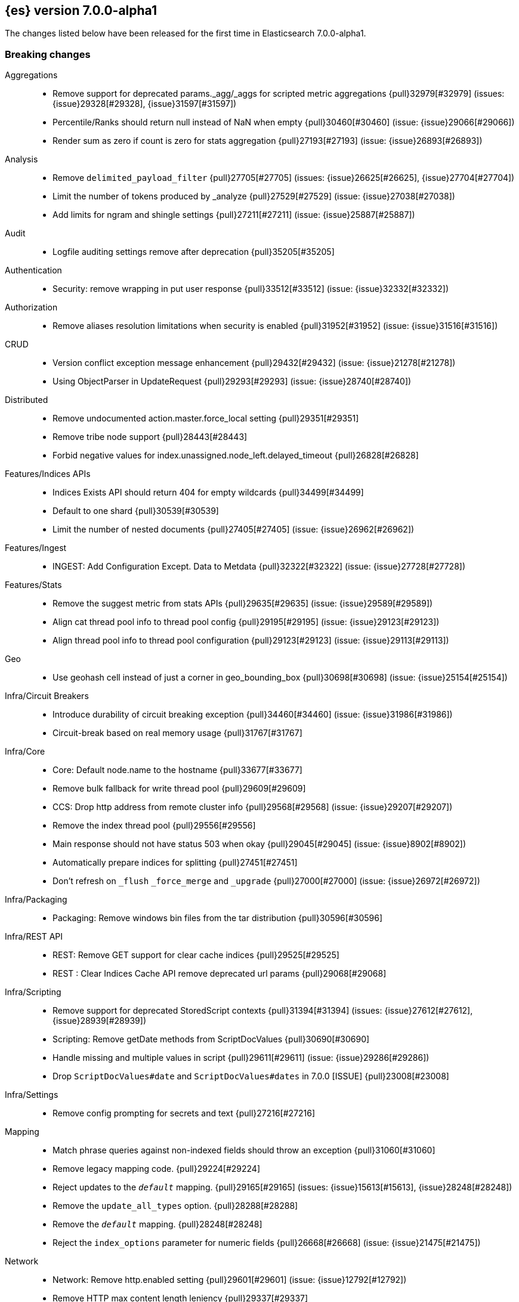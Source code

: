 [[release-notes-7.0.0-alpha1]]
== {es} version 7.0.0-alpha1

The changes listed below have been released for the first time in Elasticsearch 7.0.0-alpha1.

[[breaking-7.0.0-alpha1]]
[float]
=== Breaking changes

Aggregations::
* Remove support for deprecated params._agg/_aggs for scripted metric aggregations {pull}32979[#32979] (issues: {issue}29328[#29328], {issue}31597[#31597])
* Percentile/Ranks should return null instead of NaN when empty {pull}30460[#30460] (issue: {issue}29066[#29066])
* Render sum as zero if count is zero for stats aggregation {pull}27193[#27193] (issue: {issue}26893[#26893])

Analysis::
* Remove `delimited_payload_filter` {pull}27705[#27705] (issues: {issue}26625[#26625], {issue}27704[#27704])
* Limit the number of tokens produced by _analyze {pull}27529[#27529] (issue: {issue}27038[#27038])
* Add limits for ngram and shingle settings {pull}27211[#27211] (issue: {issue}25887[#25887])

Audit::
* Logfile auditing settings remove after deprecation  {pull}35205[#35205]

Authentication::
* Security: remove wrapping in put user response {pull}33512[#33512] (issue: {issue}32332[#32332])

Authorization::
* Remove aliases resolution limitations when security is enabled {pull}31952[#31952] (issue: {issue}31516[#31516])

CRUD::
* Version conflict exception message enhancement {pull}29432[#29432] (issue: {issue}21278[#21278])
* Using ObjectParser in UpdateRequest {pull}29293[#29293] (issue: {issue}28740[#28740])

Distributed::
* Remove undocumented action.master.force_local setting {pull}29351[#29351]
* Remove tribe node support {pull}28443[#28443]
* Forbid negative values for index.unassigned.node_left.delayed_timeout {pull}26828[#26828]

Features/Indices APIs::
* Indices Exists API should return 404 for empty wildcards {pull}34499[#34499]
* Default to one shard {pull}30539[#30539]
* Limit the number of nested documents {pull}27405[#27405] (issue: {issue}26962[#26962])

Features/Ingest::
* INGEST: Add Configuration Except. Data to Metdata {pull}32322[#32322] (issue: {issue}27728[#27728])

Features/Stats::
* Remove the suggest metric from stats APIs {pull}29635[#29635] (issue: {issue}29589[#29589])
* Align cat thread pool info to thread pool config {pull}29195[#29195] (issue: {issue}29123[#29123])
* Align thread pool info to thread pool configuration {pull}29123[#29123] (issue: {issue}29113[#29113])

Geo::
* Use geohash cell instead of just a corner in geo_bounding_box {pull}30698[#30698] (issue: {issue}25154[#25154])

Infra/Circuit Breakers::
* Introduce durability of circuit breaking exception {pull}34460[#34460] (issue: {issue}31986[#31986])
* Circuit-break based on real memory usage {pull}31767[#31767]

Infra/Core::
* Core: Default node.name to the hostname {pull}33677[#33677]
* Remove bulk fallback for write thread pool {pull}29609[#29609]
* CCS: Drop http address from remote cluster info {pull}29568[#29568] (issue: {issue}29207[#29207])
* Remove the index thread pool {pull}29556[#29556]
* Main response should not have status 503 when okay {pull}29045[#29045] (issue: {issue}8902[#8902])
* Automatically prepare indices for splitting {pull}27451[#27451]
* Don't refresh on `_flush` `_force_merge` and `_upgrade` {pull}27000[#27000] (issue: {issue}26972[#26972])

Infra/Packaging::
* Packaging: Remove windows bin files from the tar distribution {pull}30596[#30596]

Infra/REST API::
* REST: Remove GET support for clear cache indices {pull}29525[#29525]
* REST : Clear Indices Cache API remove deprecated url params {pull}29068[#29068]

Infra/Scripting::
* Remove support for deprecated StoredScript contexts {pull}31394[#31394] (issues: {issue}27612[#27612], {issue}28939[#28939])
* Scripting: Remove getDate methods from ScriptDocValues {pull}30690[#30690]
* Handle missing and multiple values in script {pull}29611[#29611] (issue: {issue}29286[#29286])
* Drop `ScriptDocValues#date` and `ScriptDocValues#dates` in 7.0.0 [ISSUE] {pull}23008[#23008]

Infra/Settings::
* Remove config prompting for secrets and text {pull}27216[#27216]

Mapping::
* Match phrase queries against non-indexed fields should throw an exception {pull}31060[#31060]
* Remove legacy mapping code. {pull}29224[#29224]
* Reject updates to the `_default_` mapping. {pull}29165[#29165] (issues: {issue}15613[#15613], {issue}28248[#28248])
* Remove the `update_all_types` option. {pull}28288[#28288]
* Remove the `_default_` mapping. {pull}28248[#28248]
* Reject the `index_options` parameter for numeric fields {pull}26668[#26668] (issue: {issue}21475[#21475])

Network::
* Network: Remove http.enabled setting {pull}29601[#29601] (issue: {issue}12792[#12792])
* Remove HTTP max content length leniency {pull}29337[#29337]

Percolator::
* remove deprecated percolator map_unmapped_fields_as_string setting {pull}28060[#28060]

Ranking::
* Add minimal sanity checks to custom/scripted similarities. {pull}33564[#33564] (issue: {issue}33309[#33309])
* Scroll queries asking for rescore are considered invalid {pull}32918[#32918] (issue: {issue}31775[#31775])

Search::
* Remove deprecated url parameters `_source_include` and `_source_exclude` {pull}35097[#35097] (issues: {issue}22792[#22792], {issue}33475[#33475])
* Disallow negative query boost {pull}34486[#34486] (issue: {issue}33309[#33309])
* Forbid negative `weight` in Function Score Query {pull}33390[#33390] (issue: {issue}31927[#31927])
* In the field capabilities API, remove support for providing fields in the request body. {pull}30185[#30185]
* Remove deprecated options for query_string {pull}29203[#29203] (issue: {issue}25551[#25551])
* Fix Laplace scorer to multiply by alpha (and not add) {pull}27125[#27125]
* Remove _primary and _replica shard preferences {pull}26791[#26791] (issue: {issue}26335[#26335])
* Limit the number of expanded fields it query_string and simple_query_string {pull}26541[#26541] (issue: {issue}25105[#25105])
* Make purely negative queries return scores of 0. {pull}26015[#26015] (issue: {issue}23449[#23449])

Snapshot/Restore::
* Include size of snapshot in snapshot metadata  {pull}30890[#30890] (issue: {issue}18543[#18543])
* Remove azure deprecated settings {pull}26099[#26099] (issue: {issue}23405[#23405])

Store::
* drop elasticsearch-translog for 7.0 {pull}33373[#33373] (issues: {issue}31389[#31389], {issue}32281[#32281])
* completely drop `index.shard.check_on_startup: fix` for 7.0 {pull}33194[#33194]

Suggesters::
* Fix threshold frequency computation in Suggesters {pull}34312[#34312] (issue: {issue}34282[#34282])
* Make Geo Context Mapping Parsing More Strict {pull}32821[#32821] (issues: {issue}32202[#32202], {issue}32412[#32412])
*  Make Geo Context Parsing More Strict {pull}32412[#32412] (issue: {issue}32202[#32202])
* Remove the ability to index or query context suggestions without context {pull}31007[#31007] (issue: {issue}30712[#30712])



[[breaking-java-7.0.0-alpha1]]
[float]
=== Breaking Java changes

Aggregations::
* Change GeoHashGrid.Bucket#getKey() to return String {pull}31748[#31748] (issue: {issue}30320[#30320])

Analysis::
* Remove deprecated AnalysisPlugin#requriesAnalysisSettings method {pull}32037[#32037] (issue: {issue}32025[#32025])

Features/Java High Level REST Client::
* API: Drop deprecated methods from Retry {pull}33925[#33925]
* REST hl client: cluster health to default to cluster level {pull}31268[#31268] (issue: {issue}29331[#29331])
* REST high-level Client: remove deprecated API methods {pull}31200[#31200] (issue: {issue}31069[#31069])

Features/Java Low Level REST Client::
* LLREST: Drop deprecated methods {pull}33223[#33223] (issues: {issue}29623[#29623], {issue}30315[#30315])

Geo::
* [Geo] Decouple geojson parse logic from ShapeBuilders {pull}27212[#27212]

Infra/Core::
* Core: Remove RequestBuilder from Action {pull}30966[#30966]

Infra/Transport API::
* Java api clean up: remove deprecated `isShardsAcked` {pull}28311[#28311] (issues: {issue}27784[#27784], {issue}27819[#27819])

[[deprecation-7.0.0-alpha1]]
[float]
=== Deprecations

Analysis::
* Replace parameter unicodeSetFilter with unicode_set_filter  {pull}29215[#29215] (issue: {issue}22823[#22823])
* Replace delimited_payload_filter by delimited_payload {pull}26625[#26625] (issue: {issue}21978[#21978])

Features/Indices APIs::
* Default copy settings to true and deprecate on the REST layer {pull}30598[#30598]

Infra/Transport API::
* Deprecate the transport client in favour of the high-level REST client {pull}27085[#27085]

Mapping::
* Deprecate type exists requests. {pull}34663[#34663]

Search::
* Deprecate filtering on `_type`. {pull}29468[#29468] (issue: {issue}15613[#15613])



[[feature-7.0.0-alpha1]]
[float]
=== New features

Analysis::
* Relax TermVectors API to work with textual fields other than TextFieldType {pull}31915[#31915] (issue: {issue}31902[#31902])

CCR::
* Generalize search.remote settings to cluster.remote {pull}33413[#33413]

Distributed::
* log messages from allocation commands {pull}25955[#25955] (issues: {issue}22821[#22821], {issue}25325[#25325])

Features/Ingest::
* Revert "Introduce a Hashing Processor (#31087)" {pull}32178[#32178]
* Add ingest-attachment support for per document `indexed_chars` limit {pull}28977[#28977] (issue: {issue}28942[#28942])

Features/Java High Level REST Client::
* GraphClient for the high level REST client and associated tests {pull}32366[#32366]

Features/Monitoring::
* [Elasticsearch Monitoring] Collect only display_name (for now) {pull}35265[#35265] (issue: {issue}8445[#8445])

Infra/Core::
* Skip shard refreshes if shard is `search idle` {pull}27500[#27500]

Infra/Logging::
* Logging: Unify log rotation for index/search slow log {pull}27298[#27298]

Infra/Plugins::
* Reload secure settings for plugins {pull}31383[#31383] (issue: {issue}29135[#29135])

Infra/REST API::
* Add an `include_type_name` option. {pull}29453[#29453] (issue: {issue}15613[#15613])

Machine Learning::
* [ML] Filter undefined job groups from update job calendar actions {pull}30757[#30757]

Mapping::
* Add a `feature_vector` field. {pull}31102[#31102] (issue: {issue}27552[#27552])
* Expose Lucene's FeatureField. {pull}30618[#30618]

Ranking::
* Add ranking evaluation API {pull}27478[#27478] (issue: {issue}19195[#19195])

Recovery::
* Allow to trim all ops above a certain seq# with a term lower than X, … {pull}31211[#31211] (issue: {issue}10708[#10708])

SQL::
* SQL: Add basic support for ST_AsWKT geo function {pull}34205[#34205]
* SQL: Add support for SYS GEOMETRY_COLUMNS {pull}30496[#30496] (issue: {issue}29872[#29872])

Search::
* Add “took” timing info to response for _msearch/template API {pull}30961[#30961] (issue: {issue}30957[#30957])
* Expose the lucene Matches API to searches [ISSUE] {pull}29631[#29631]
* Add allow_partial_search_results flag to search requests with default setting true {pull}28440[#28440] (issue: {issue}27435[#27435])
* Enable adaptive replica selection by default {pull}26522[#26522] (issue: {issue}24915[#24915])

Suggesters::
* serialize suggestion responses as named writeables {pull}30284[#30284] (issue: {issue}26585[#26585])



[[enhancement-7.0.0-alpha1]]
[float]
=== Enhancements

Aggregations::
* Uses MergingDigest instead of AVLDigest in percentiles agg {pull}28702[#28702] (issue: {issue}19528[#19528])

Discovery-Plugins::
* Rename discovery.zen.minimum_master_nodes [ISSUE] {pull}14058[#14058]

Engine::
* Remove versionType from translog {pull}31945[#31945]
*  do retry if primary fails on AsyncAfterWriteAction {pull}31857[#31857] (issues: {issue}31716[#31716], {issue}31755[#31755])
* handle AsyncAfterWriteAction exception before listener is registered {pull}31755[#31755] (issue: {issue}31716[#31716])
* Use IndexWriter#flushNextBuffer to free memory {pull}27753[#27753]
* Remove pre 6.0.0 support from InternalEngine {pull}27720[#27720]

Features/Indices APIs::
*  Add cluster-wide shard limit {pull}32856[#32856] (issue: {issue}20705[#20705])
* Remove RestGetAllAliasesAction {pull}31308[#31308] (issue: {issue}31129[#31129])
* Add rollover-creation-date setting to rolled over index {pull}31144[#31144] (issue: {issue}30887[#30887])
* add is-write-index flag to aliases {pull}30942[#30942]
* Make index and bulk APIs work without types. {pull}29479[#29479]

Features/Ingest::
* ingest: Add ignore_missing property to foreach filter (#22147) {pull}31578[#31578] (issue: {issue}22147[#22147])

Features/Java High Level REST Client::
* HLRC API for _termvectors {pull}32610[#32610] (issue: {issue}27205[#27205])

Features/Stats::
* Stats to record how often the ClusterState diff mechanism is used successfully {pull}26973[#26973]

Features/Watcher::
* Watcher: Validate email adresses when storing a watch {pull}34042[#34042] (issue: {issue}33980[#33980])

Infra/Circuit Breakers::
* Have circuit breaker succeed on unknown mem usage {pull}33125[#33125] (issue: {issue}31767[#31767])
* Account for XContent overhead in in-flight breaker {pull}31613[#31613]
* Script Stats: Add compilation limit counter to stats {pull}26387[#26387]

Infra/Core::
* Add RunOnce utility class that executes a Runnable exactly once {pull}35484[#35484]
* Improved IndexNotFoundException's default error message {pull}34649[#34649] (issue: {issue}34628[#34628])
* Set a bounded default for http.max_warning_header_count [ISSUE] {pull}33479[#33479]

Infra/Packaging::
* Choose JVM options ergonomically {pull}30684[#30684]

Infra/REST API::
* Remove hand-coded XContent duplicate checks {pull}34588[#34588] (issues: {issue}22073[#22073], {issue}22225[#22225], {issue}22253[#22253])
* Add the `include_type_name` option to the search and document APIs. {pull}29506[#29506] (issue: {issue}15613[#15613])
* Validate `op_type` for `_create` {pull}27483[#27483]

Infra/Scripting::
* Tests: Add support for custom contexts to mock scripts {pull}34100[#34100]
* Scripting: Reflect factory signatures in painless classloader {pull}34088[#34088]
* Handle missing values in painless {pull}32207[#32207] (issue: {issue}29286[#29286])

Infra/Settings::
* Settings: Add keystore creation to add commands {pull}26126[#26126]

Infra/Transport API::
* Change BWC version for VerifyRepositoryResponse {pull}30796[#30796] (issue: {issue}30762[#30762])

Network::
* Add cors support to NioHttpServerTransport {pull}30827[#30827] (issue: {issue}28898[#28898])
* Reintroduce mandatory http pipelining support {pull}30820[#30820]
* Make http pipelining support mandatory {pull}30695[#30695] (issues: {issue}28898[#28898], {issue}29500[#29500])
* Add nio http server transport {pull}29587[#29587] (issue: {issue}28898[#28898])
* Add class for serializing message to bytes {pull}29384[#29384] (issue: {issue}28898[#28898])
* Selectors operate on channel contexts {pull}28468[#28468] (issue: {issue}27260[#27260])
* Unify nio read / write channel contexts {pull}28160[#28160] (issue: {issue}27260[#27260])
* Create nio-transport plugin for NioTransport {pull}27949[#27949] (issue: {issue}27260[#27260])
* Add elasticsearch-nio jar for base nio classes {pull}27801[#27801] (issue: {issue}27802[#27802])

Ranking::
* Add k parameter to PrecisionAtK metric {pull}27569[#27569]

SQL::
* SQL: Introduce support for NULL values {pull}34573[#34573] (issue: {issue}32079[#32079])

Search::
* Make limit on number of expanded fields configurable {pull}35284[#35284] (issues: {issue}26541[#26541], {issue}34778[#34778])
* Search: Simply SingleFieldsVisitor {pull}34052[#34052]
* Don't count hits via the collector if the hit count can be computed from index stats. {pull}33701[#33701]
* Limit the number of concurrent requests per node {pull}31206[#31206] (issue: {issue}31192[#31192])
* Default max concurrent search req. numNodes * 5 {pull}31171[#31171] (issues: {issue}30783[#30783], {issue}30994[#30994])
* Change ScriptException status to 400 (bad request) {pull}30861[#30861] (issue: {issue}12315[#12315])
* Change default value to true for transpositions parameter of fuzzy query {pull}26901[#26901]
* Introducing "took" time (in ms) for `_msearch` {pull}23767[#23767] (issue: {issue}23131[#23131])

Snapshot/Restore::
* #31608 Add S3 Setting to Force Path Type Access {pull}34721[#34721] (issue: {issue}31608[#31608])

Store::
* add RemoveCorruptedShardDataCommand {pull}32281[#32281] (issues: {issue}31389[#31389], {issue}32279[#32279])

ZenDiscovery::
* [Zen2] Introduce vote withdrawal {pull}35446[#35446]
* Zen2: Add basic Zen1 transport-level BWC {pull}35443[#35443]
* Zen2: Add diff-based publishing {pull}35290[#35290]
* [Zen2] Introduce auto_shrink_voting_configuration setting {pull}35217[#35217]
* Introduce transport API for cluster bootstrapping {pull}34961[#34961]
* [Zen2] Reconfigure cluster as its membership changes {pull}34592[#34592] (issue: {issue}33924[#33924])
* Zen2: Fail fast on disconnects {pull}34503[#34503]
* [Zen2] Add storage-layer disruptions to CoordinatorTests {pull}34347[#34347]
* [Zen2] Add low-level bootstrap implementation {pull}34345[#34345]
* [Zen2] Gather votes from all nodes {pull}34335[#34335]
* Zen2: Add Cluster State Applier {pull}34257[#34257]
* [Zen2] Add safety phase to CoordinatorTests {pull}34241[#34241]
* [Zen2] Integrate FollowerChecker with Coordinator {pull}34075[#34075]
* Integrate LeaderChecker with Coordinator {pull}34049[#34049]
* Zen2: Trigger join when active master detected {pull}34008[#34008]
* Zen2: Update PeerFinder term on term bump {pull}33992[#33992]
* [Zen2] Calculate optimal cluster configuration {pull}33924[#33924]
* [Zen2] Introduce FollowersChecker {pull}33917[#33917]
* Zen2: Integrate publication pipeline into Coordinator {pull}33771[#33771]
* Zen2: Add DisruptableMockTransport {pull}33713[#33713]
* [Zen2] Implement basic cluster formation {pull}33668[#33668]
* [Zen2] Introduce LeaderChecker {pull}33024[#33024]
* Zen2: Add leader-side join handling logic {pull}33013[#33013]
* [Zen2] Add PeerFinder#onFoundPeersUpdated {pull}32939[#32939]
* [Zen2] Introduce PreVoteCollector {pull}32847[#32847]
* [Zen2] Introduce ElectionScheduler {pull}32846[#32846]
* [Zen2] Introduce ElectionScheduler {pull}32709[#32709]
* [Zen2] Add HandshakingTransportAddressConnector {pull}32643[#32643] (issue: {issue}32246[#32246])
* [Zen2] Add UnicastConfiguredHostsResolver {pull}32642[#32642] (issue: {issue}32246[#32246])
* Zen2: Cluster state publication pipeline {pull}32584[#32584] (issue: {issue}32006[#32006])
* [Zen2] Introduce gossip-like discovery of master nodes {pull}32246[#32246]
* Add core coordination algorithm for cluster state publishing  {pull}32171[#32171] (issue: {issue}32006[#32006])
* Add term and config to cluster state {pull}32100[#32100] (issue: {issue}32006[#32006])



[[bug-7.0.0-alpha1]]
[float]
=== Bug fixes

Aggregations::
* Fix InternalAutoDateHistogram reproducible failure {pull}32723[#32723] (issue: {issue}32215[#32215])

Analysis::
* Close #26771: beider_morse phonetic encoder failure when languageset unspecified  {pull}26848[#26848] (issue: {issue}26771[#26771])

Authorization::
* Empty GetAliases authorization fix {pull}34444[#34444] (issue: {issue}31952[#31952])

Docs Infrastructure::
* Docs build fails due to missing nexus.png [ISSUE] {pull}33101[#33101]

Features/Indices APIs::
* Validate top-level keys for create index request (#23755) {pull}23869[#23869] (issue: {issue}23755[#23755])

Features/Ingest::
* INGEST: Fix Deprecation Warning in Script Proc. {pull}32407[#32407]

Features/Java High Level REST Client::
* HLRC: Drop extra level from user parser {pull}34932[#34932]

Features/Java Low Level REST Client::
* Remove I/O pool blocking sniffing call from onFailure callback, add some logic around host exclusion {pull}27985[#27985] (issue: {issue}27984[#27984])

Features/Watcher::
* Watcher: Ignore system locale/timezone in croneval CLI tool {pull}33215[#33215]

Geo::
* [build] Test `GeoShapeQueryTests#testPointsOnly` fails  [ISSUE] {pull}27454[#27454]

Infra/Core::
* Ensure shard is refreshed once it's inactive {pull}27559[#27559] (issue: {issue}27500[#27500])

Infra/Settings::
* Change format how settings represent lists / array {pull}26723[#26723]

Infra/Transport API::
* Remove version read/write logic in Verify Response {pull}30879[#30879] (issue: {issue}30807[#30807])
* Enable muted Repository test {pull}30875[#30875] (issue: {issue}30807[#30807])
* Bad regex in CORS settings should throw a nicer error {pull}29108[#29108]

License::
* Update versions for start_trial after backport {pull}30218[#30218] (issue: {issue}30135[#30135])

Mapping::
* Ensure that field aliases cannot be used in multi-fields. {pull}32219[#32219]

Network::
* Adjust SSLDriver behavior for JDK11 changes {pull}32145[#32145] (issues: {issue}32122[#32122], {issue}32144[#32144])
* Netty4SizeHeaderFrameDecoder error {pull}31057[#31057]
* Fix memory leak in http pipelining {pull}30815[#30815] (issue: {issue}30801[#30801])
* Fix issue with finishing handshake in ssl driver {pull}30580[#30580]

Search::
* Ensure realtime `_get` and `_termvectors` don't run on the network thread {pull}33814[#33814] (issue: {issue}27500[#27500])
* [bug] fuzziness custom auto {pull}33462[#33462] (issue: {issue}33454[#33454])
* Fix inner hits retrieval when stored fields are disabled (_none_) {pull}33018[#33018] (issue: {issue}32941[#32941])
* Set maxScore for empty TopDocs to Nan rather than 0 {pull}32938[#32938]
* Handle leniency for cross_fields type in multi_match query {pull}27045[#27045] (issue: {issue}23210[#23210])
* Raise IllegalArgumentException instead if query validation failed {pull}26811[#26811] (issue: {issue}26799[#26799])

Security::
* Handle 6.4.0+ BWC for Application Privileges {pull}32929[#32929]

ZenDiscovery::
* [Zen2] Remove duplicate discovered peers {pull}35505[#35505]


[[upgrade-7.0.0-alpha1]]
[float]
=== Upgrades

Geo::
* Upgrade JTS to 1.14.0 {pull}29141[#29141] (issue: {issue}29122[#29122])

Infra/Core::
* Upgrade to a Lucene 8 snapshot {pull}33310[#33310] (issues: {issue}32899[#32899], {issue}33028[#33028], {issue}33309[#33309])

Network::
* NETWORKING: Fix Netty Leaks by upgrading to 4.1.28 {pull}32511[#32511] (issue: {issue}32487[#32487])

